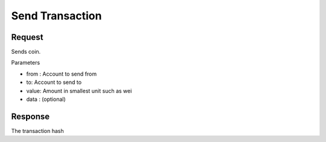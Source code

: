 Send Transaction
==================

Request
--------

Sends coin.

Parameters

* from : Account to send from
* to: Account to send to
* value: Amount in smallest unit such as wei
* data : (optional)



.. tabs::

   .. tab:: C++
        .. code-block:: cpp

            #include "HyperPlayUtils.h"
            #include "Endpoints/RpcCall.h"

            void OnRpcResponse(FString Response, int32 StatusCode)
            {
                const bool bWasSuccessful = HyperPlayUtils::StatusCodeIsSuccess(StatusCode);

                UE_LOG(LogTemp, Display, TEXT("Rpc eth_sendTransaction Success: %s"), bWasSuccessful ? "true" : "false");
                UE_LOG(LogTemp, Display, TEXT("Rpc eth_sendTransaction Response: %s"), *Response);
            }

            int main(){
            const FString request("{\"method\": \"eth_sendTransaction\",\"params\": [{\"from\": \"0x638105AA1B69406560f6428aEFACe3DB9da83c64\",\"to\": \"0x638105AA1B69406560f6428aEFACe3DB9da83c64\",\"value\": \"123000000000000\",\"data\": \"\"}]}")

                URpcCall* RpcCallInstance = URpcCall::RpcCall(nullptr,
                    request,
                    1);
                RpcCallInstance->GetOnCompletedDelegate().AddRaw(this, &OnRpcResponse);
                RpcCallInstance->Activate();
            }

Response 
------------

The transaction hash 

.. tabs::

   .. tab:: Response
        .. code-block:: text
            
            0xa27e68e665f4bafe045dacdf2d0ace14617c02f20325d081e98dd5e3413ecece

   .. tab:: Error
        .. code-block:: JSON

            {
                "message": "error description here"
            }